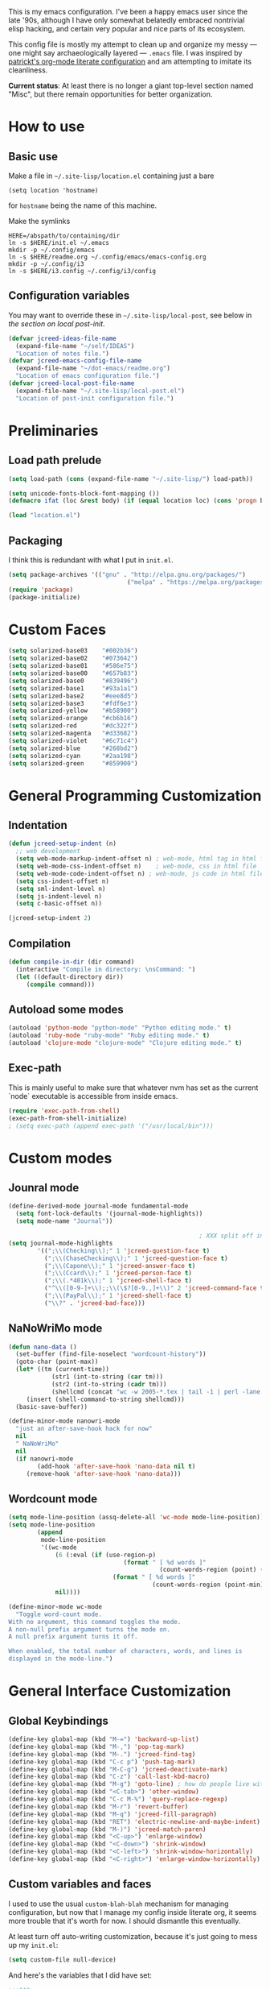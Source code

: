 This is my emacs configuration. I've been a happy emacs user since the
late '90s, although I have only somewhat belatedly embraced nontrivial
elisp hacking, and certain very popular and nice parts of its
ecosystem.

This config file is mostly my attempt to clean up and organize my
messy --- one might say archaeologically layered --- ~.emacs~ file. I
was inspired by [[https://github.com/patrickt/emacs][patrickt's org-mode literate configuration]] and am
attempting to imitate its cleanliness.

*Current status*: At least there is no longer a giant top-level
section named "Misc", but there remain opportunities for better
organization.

* How to use
** Basic use
Make a file in =~/.site-lisp/location.el= containing just a bare
#+BEGIN_SRC
(setq location 'hostname)
#+END_SRC
for ~hostname~ being the name of this machine.

Make the symlinks
#+BEGIN_SRC shell
HERE=/abspath/to/containing/dir
ln -s $HERE/init.el ~/.emacs
mkdir -p ~/.config/emacs
ln -s $HERE/readme.org ~/.config/emacs/emacs-config.org
mkdir -p ~/.config/i3
ln -s $HERE/i3.config ~/.config/i3/config
#+END_SRC

** Configuration variables
You may want to override these in =~/.site-lisp/local-post=, see below in
[[*Generic local post-init config][the section on local post-init]].
#+BEGIN_SRC emacs-lisp
(defvar jcreed-ideas-file-name
  (expand-file-name "~/self/IDEAS")
  "Location of notes file.")
(defvar jcreed-emacs-config-file-name
  (expand-file-name "~/dot-emacs/readme.org")
  "Location of emacs configuration file.")
(defvar jcreed-local-post-file-name
  (expand-file-name "~/.site-lisp/local-post.el")
  "Location of post-init configuration file.")
#+END_SRC

* Preliminaries
** Load path prelude
#+begin_src emacs-lisp
(setq load-path (cons (expand-file-name "~/.site-lisp/") load-path))

(setq unicode-fonts-block-font-mapping ())
(defmacro ifat (loc &rest body) (if (equal location loc) (cons 'progn body) nil))

(load "location.el")
#+end_src
** Packaging

I think this is redundant with what I put in ~init.el~.
#+BEGIN_SRC emacs-lisp
(setq package-archives '(("gnu" . "http://elpa.gnu.org/packages/")
								 ("melpa" . "https://melpa.org/packages/")))
(require 'package)
(package-initialize)
#+END_SRC

* Custom Faces
#+BEGIN_SRC emacs-lisp
(setq solarized-base03    "#002b36")
(setq solarized-base02    "#073642")
(setq solarized-base01    "#586e75")
(setq solarized-base00    "#657b83")
(setq solarized-base0     "#839496")
(setq solarized-base1     "#93a1a1")
(setq solarized-base2     "#eee8d5")
(setq solarized-base3     "#fdf6e3")
(setq solarized-yellow    "#b58900")
(setq solarized-orange    "#cb6b16")
(setq solarized-red       "#dc322f")
(setq solarized-magenta   "#d33682")
(setq solarized-violet    "#6c71c4")
(setq solarized-blue      "#268bd2")
(setq solarized-cyan      "#2aa198")
(setq solarized-green     "#859900")
#+END_SRC

* General Programming Customization
** Indentation
#+BEGIN_SRC emacs-lisp
(defun jcreed-setup-indent (n)
  ;; web development
  (setq web-mode-markup-indent-offset n) ; web-mode, html tag in html file
  (setq web-mode-css-indent-offset n)    ; web-mode, css in html file
  (setq web-mode-code-indent-offset n) ; web-mode, js code in html file
  (setq css-indent-offset n)
  (setq sml-indent-level n)
  (setq js-indent-level n)
  (setq c-basic-offset n))

(jcreed-setup-indent 2)
#+END_SRC

** Compilation
#+begin_src emacs-lisp
(defun compile-in-dir (dir command)
  (interactive "Compile in directory: \nsCommand: ")
  (let ((default-directory dir))
	 (compile command)))
#+end_src

** Autoload some modes
#+BEGIN_SRC emacs-lisp
(autoload 'python-mode "python-mode" "Python editing mode." t)
(autoload 'ruby-mode "ruby-mode" "Ruby editing mode." t)
(autoload 'clojure-mode "clojure-mode" "Clojure editing mode." t)
#+END_SRC

** Exec-path
This is mainly useful to make sure that whatever nvm has set as the
current `node` executable is accessible from inside emacs.
#+BEGIN_SRC emacs-lisp
(require 'exec-path-from-shell)
(exec-path-from-shell-initialize)
; (setq exec-path (append exec-path '("/usr/local/bin")))
#+END_SRC
* Custom modes
** Jounral mode
#+BEGIN_SRC emacs-lisp
(define-derived-mode journal-mode fundamental-mode
  (setq font-lock-defaults '(journal-mode-highlights))
  (setq mode-name "Journal"))

													 ; XXX split off into separate file
(setq journal-mode-highlights
		'((";\\(Checking\\);" 1 'jcreed-question-face t)
		  (";\\(ChaseChecking\\);" 1 'jcreed-question-face t)
		  (";\\(Capone\\);" 1 'jcreed-answer-face t)
		  (";\\(Ccard\\);" 1 'jcreed-person-face t)
		  (";\\(.*401k\\);" 1 'jcreed-shell-face t)
		  ("^\\([0-9-]+\\);;\\(\$?[0-9.,]+\\)" 2 'jcreed-command-face t)
		  (";\\(PayPal\\);" 1 'jcreed-shell-face t)
		  ("\\?" . 'jcreed-bad-face)))
#+END_SRC
** NaNoWriMo mode
#+BEGIN_SRC emacs-lisp
(defun nano-data ()
  (set-buffer (find-file-noselect "wordcount-history"))
  (goto-char (point-max))
  (let* ((tm (current-time))
			(str1 (int-to-string (car tm)))
			(str2 (int-to-string (cadr tm)))
			(shellcmd (concat "wc -w 2005-*.tex | tail -1 | perl -lane 'print ((" str1 " * 65536 +  " str2 ") . \" $F[0]\" )' ")))
	 (insert (shell-command-to-string shellcmd)))
  (basic-save-buffer))

(define-minor-mode nanowri-mode
  "just an after-save-hook hack for now"
  nil
  " NaNoWriMo"
  nil
  (if nanowri-mode
		(add-hook 'after-save-hook 'nano-data nil t)
	 (remove-hook 'after-save-hook 'nano-data)))
#+END_SRC

** Wordcount mode
#+BEGIN_SRC emacs-lisp
(setq mode-line-position (assq-delete-all 'wc-mode mode-line-position))
(setq mode-line-position
		(append
		 mode-line-position
		 '((wc-mode
			 (6 (:eval (if (use-region-p)
								(format " [ %d words ]"
										  (count-words-region (point) (mark)))
							 (format " [ %d words ]"
										(count-words-region (point-min) (point-max))))))
			 nil))))

(define-minor-mode wc-mode
  "Toggle word-count mode.
With no argument, this command toggles the mode.
A non-null prefix argument turns the mode on.
A null prefix argument turns it off.

When enabled, the total number of characters, words, and lines is
displayed in the mode-line.")

#+END_SRC

* General Interface Customization
** Global Keybindings
#+BEGIN_SRC emacs-lisp
(define-key global-map (kbd "M-=") 'backward-up-list)
(define-key global-map (kbd "M-,") 'pop-tag-mark)
(define-key global-map (kbd "M-.") 'jcreed-find-tag)
(define-key global-map (kbd "C-c p") 'push-tag-mark)
(define-key global-map (kbd "M-C-g") 'jcreed-deactivate-mark)
(define-key global-map (kbd "C-z") 'call-last-kbd-macro)
(define-key global-map (kbd "M-g") 'goto-line) ; how do people live without this?
(define-key global-map (kbd "<C-tab>") 'other-window)
(define-key global-map (kbd "C-c M-%") 'query-replace-regexp)
(define-key global-map (kbd "M-r") 'revert-buffer)
(define-key global-map (kbd "M-q") 'jcreed-fill-paragraph)
(define-key global-map (kbd "RET") 'electric-newline-and-maybe-indent)
(define-key global-map (kbd "M-)") 'jcreed-match-paren)
(define-key global-map (kbd "<C-up>") 'enlarge-window)
(define-key global-map (kbd "<C-down>") 'shrink-window)
(define-key global-map (kbd "<C-left>") 'shrink-window-horizontally)
(define-key global-map (kbd "<C-right>") 'enlarge-window-horizontally)
#+END_SRC
** Custom variables and faces
I used to use the usual =custom-blah-blah= mechanism for managing
configuration, but now that I manage my config inside literate org, it
seems more trouble that it's worth for now. I should dismantle this
eventually.

At least turn off auto-writing customization, because it's just going
to mess up my =init.el=:
#+BEGIN_SRC emacs-lisp
(setq custom-file null-device)
#+END_SRC

And here's the variables that I did have set:
#+BEGIN_SRC emacs-lisp
;;;***

(custom-set-variables
 ;; custom-set-variables was added by Custom.
 ;; If you edit it by hand, you could mess it up, so be careful.
 ;; Your init file should contain only one such instance.
 ;; If there is more than one, they won't work right.
 '(allout-command-prefix "")
 '(case-fold-search t)
 '(column-number-mode t)
 '(compilation-scroll-output (quote first-error))
 '(css-indent-offset 2 t)
 '(current-language-environment "English")
 '(dired-bind-jump t)
 '(face-font-selection-order (quote (:slant :height :weight :width)))
 '(global-font-lock-mode t nil (font-lock))
 '(inhibit-startup-screen t)
 '(load-home-init-file t t)
 '(mouse-yank-at-point t)
 '(package-selected-packages
	(quote
	 (tide gnu-elpa-keyring-update sass-mode phi-search multiple-cursors magit company racer lsp-javascript-typescript lsp-mode yaml-mode web-mode vue-mode typescript-mode typescript tuareg sws-mode sql-indent sml-mode scala-mode rainbow-mode python-mode markdown-mode jade-mode haskell-mode go-mode gnugo erlang coffee-mode clojurescript-mode cider button-lock)))
 '(safe-local-variable-values (quote ((erlang-indent-level . 4) (css-indent-offset . 2))))
 '(sclang-eval-line-forward nil)
 '(search-whitespace-regexp nil)
 '(sentence-end-double-space nil)
 '(show-paren-mode t nil (paren))
 '(show-trailing-whitespace t)
 '(sml-indent-level 2 t)
 '(tab-always-indent t)
 '(tab-width 3)
 '(transient-mark-mode t)
 '(typescript-indent-level 2)
 '(web-mode-enable-auto-quoting nil)
 '(web-mode-extra-keywords (quote (("javascript" "type" "declare" "global")))))

(custom-set-faces
 ;; custom-set-faces was added by Custom.
 ;; If you edit it by hand, you could mess it up, so be careful.
 ;; Your init file should contain only one such instance.
 ;; If there is more than one, they won't work right.
 '(default ((t (:foreground "black" :background "white"))))
 '(font-lock-comment-face ((t (:foreground "#a34" :slant italic))))
 '(font-lock-constant-face ((t (:foreground "#0070ff"))))
 '(font-lock-doc-face ((t (:foreground "#a34"))))
 '(font-lock-function-name-face ((nil (:foreground "#268bd2"))))
 '(font-lock-keyword-face ((nil (:foreground "#6c71c4" :weight bold))))
 '(font-lock-string-face ((nil (:foreground "DarkGreen"))))
 '(font-lock-type-face ((nil (:foreground "#859900" :weight bold))))
 '(font-lock-variable-name-face ((nil (:foreground "#d33682"))))
 '(highlight ((t (:background "#ff0"))))
 '(italic ((((supports :underline t)) (:slant italic))))
 '(link ((t (:foreground "#007" :background "#eef"))))
 '(region ((t (:background "#aff"))))
 '(tex-verbatim ((t (:background "gray90"))))
 '(trailing-whitespace ((t (:background "#ffbfbf"))))
 '(org-block ((t (:foreground "#444")))))

#+END_SRC
** Tmp dirs and backups
#+BEGIN_SRC emacs-lisp

(defconst emacs-tmp-dir (format "%s/%s%s/" temporary-file-directory "emacs" (user-uid)))

;;; make backup files in a single place, not polluting various directories

(setq backup-directory-alist
		`((".*" . ,emacs-tmp-dir)))
(setq auto-save-file-name-transforms
		`((".*" ,emacs-tmp-dir t)))
(setq auto-save-list-file-prefix
		emacs-tmp-dir)

#+END_SRC
** Cursor
Make the cursor a dark red.
#+BEGIN_SRC emacs-lisp
(set-cursor-color "#700")
#+END_SRC

Don't blink the cursor.
#+begin_src emacs-lisp
(blink-cursor-mode 0)
#+END_SRC

** Bell
#+BEGIN_SRC emacs-lisp
(defcustom mode-line-bell-string "" ; "♪"
  "Message displayed in mode-line by `mode-line-bell' function."
  :group 'user)
(defcustom mode-line-bell-delay 0.1
  "Number of seconds `mode-line-bell' displays its message."
  :group 'user)

;; internal variables
(defvar mode-line-bell-cached-string nil)
(defvar mode-line-bell-propertized-string nil)

(setq visible-bell t)
(defun my-bell-function ()
  (unless (memq this-command
					 '(isearch-abort abort-recursive-edit exit-minibuffer
										  keyboard-quit mwheel-scroll down up next-line previous-line
										  backward-char forward-char))
	 (ding)))

;; (setq ring-bell-function 'my-bell-function)

;;;; I seem to have had a very conservative visual bell in the past,
;;;; experimenting with making it more common.

#+END_SRC
** Window Title
#+BEGIN_SRC emacs-lisp
(setq frame-title-format  '("Emacs [%b]"))

;; Maybe this is dead code now? I might have used it somewhere once.
(defun jcreed-set-frame-title (x)
  (interactive "s")
  (setq frame-title-format (concat "Emacs [%b] --- " x )))
#+END_SRC

** Rainbow mode
#+BEGIN_SRC emacs-lisp
(add-hook 'after-init-hook
			 (lambda ()
													 ;(require 'button-lock)
													 ;(global-button-lock-mode 1)
				;; (button-lock-register-global-button
				;;  "https?://[^[:space:]\n]+"
				;;  'browse-url-at-mouse
				;;  :face 'link :face-policy 'prepend)
				))
#+END_SRC
** Menubar, toolbar, scrollbars
#+BEGIN_SRC emacs-lisp
(menu-bar-mode -1)
(when (boundp 'scroll-bar-mode) (scroll-bar-mode -1))
(when (and (boundp 'tool-bar-mode) (functionp 'tool-bar-mode)) (tool-bar-mode -1))
#+END_SRC
** Enable recase region
#+BEGIN_SRC emacs-lisp
(put 'downcase-region 'disabled nil)
(put 'upcase-region 'disabled nil)
#+END_SRC
** Enable narrowing features
#+BEGIN_SRC emacs-lisp
(put 'narrow-to-page 'disabled nil)
(put 'narrow-to-region 'disabled nil)
#+END_SRC
** X Clipboard
#+BEGIN_SRC emacs-lisp
(setq x-select-enable-primary t)
(setq x-select-enable-clipboard t)
#+END_SRC
** Timezones & Misc Config Graveyard
#+BEGIN_SRC emacs-lisp
													 ;(require 'browse-kill-ring)
													 ;(browse-kill-ring-default-keybindings)

(set-time-zone-rule "EST")

													 ; (load "/home/jcreed/.site-lisp/paraphrase-mode.el")
													 ; (add-to-list 'auto-mode-alist '("\\.pp$" . latex-paraphrase-mode))


(setq line-move-visual nil)

													 ;(setq-default indent-tabs-mode nil)
#+END_SRC
** Uniquify
#+BEGIN_SRC emacs-lisp
(require 'uniquify)
(setq uniquify-buffer-name-style 'post-forward)
#+END_SRC
** Customization around saving whitespace
#+BEGIN_SRC emacs-lisp
(defun jcreed-save-whitespace ()
  (interactive)
  (remove-hook 'before-save-hook 'delete-trailing-whitespace)
  (setq write-file-functions nil)
  (setq require-final-newline nil))

(defun jcreed-no-save-whitespace ()
  (interactive)
  (add-hook 'before-save-hook 'delete-trailing-whitespace)
  (setq require-final-newline t))
#+END_SRC
** Mousewheel
#+BEGIN_SRC emacs-lisp
(defun sd-mousewheel-scroll-up (event)
  "Scroll window under mouse up by two lines."
  (interactive "e")
  (let ((current-window (selected-window)))
	 (unwind-protect
		  (progn
			 (select-window (posn-window (event-start event)))
			 (scroll-up 2))
		(select-window current-window))))

(defun sd-mousewheel-scroll-down (event)
  "Scroll window under mouse down by two lines."
  (interactive "e")
  (let ((current-window (selected-window)))
	 (unwind-protect
		  (progn
			 (select-window (posn-window (event-start event)))
			 (scroll-down 2))
		(select-window current-window))))

(global-set-key (kbd "<mouse-5>") 'sd-mousewheel-scroll-up)
(global-set-key (kbd "<mouse-4>") 'sd-mousewheel-scroll-down)
#+END_SRC
** Delete trailing whitespace
#+BEGIN_SRC emacs-lisp
(add-hook 'before-save-hook 'delete-trailing-whitespace)
#+END_SRC
** Display Date
#+BEGIN_SRC emacs-lisp
(setq display-time-day-and-date t
		display-time-default-load-average nil
		display-time-format "%A %b %e %k:%M")

(display-time)
#+END_SRC

* Useful functions
** Camel-casing
#+BEGIN_SRC emacs-lisp
(defun jcreed-uncamel (b e)
  (interactive "r")
  (replace-regexp "\\([A-Z]\\)" " \\1" nil b e)
  ;; This is not correct; should be a larger region because of the
  ;; spaces inserted
  (downcase-region b e)
  (goto-char b)
  (delete-char 1))

(global-set-key [(control shift tab)] (lambda () (interactive) (other-window -1)))
#+END_SRC

** Find non-ASCII characters
#+BEGIN_SRC emacs-lisp
(defun find-first-non-ascii-char ()
  "Find the first non-ascii character from point onwards."
  (interactive)
  (let (point)
	 (save-excursion
		(setq point
				(catch 'non-ascii
				  (while (not (eobp))
					 (or (eq (char-charset (following-char))
								'ascii)
						  (throw 'non-ascii (point)))
					 (forward-char 1)))))
	 (if point
		  (goto-char point)
		(message "No non-ascii characters."))))
#+END_SRC
** Urlencode region
#+BEGIN_SRC emacs-lisp
;;; url encode and decode regions

(defun func-region (start end func)
  "run a function over the region between START and END in current buffer."
  (save-excursion
	 (let ((text (delete-and-extract-region start end)))
		(insert (funcall func text)))))
(defun hex-region (start end)
  "urlencode the region between START and END in current buffer."
  (interactive "r")
  (func-region start end #'url-hexify-string))
(defun unhex-region (start end)
  "de-urlencode the region between START and END in current buffer."
  (interactive "r")
  (func-region start end #'url-unhex-string))
#+END_SRC
** Make region plaintext
#+BEGIN_SRC emacs-lisp
(defun plaintext (b e)
  (interactive "r")
  (set-text-properties b e nil))
#+END_SRC
** Open buffer in other window
#+BEGIN_SRC emacs-lisp
(defun buffer-menu-other-window ()
  "Select this line's buffer in other window, leaving buffer menu visible?"
  (interactive)

  (let* ((w (selected-window))
			(pop-up-windows nil)
			same-window-buffer-names
			same-window-regexps)
	 (pop-to-buffer (Buffer-menu-buffer t) t nil)
	 (select-window w)
	 ))

#+END_SRC

** Find Tag
#+BEGIN_SRC emacs-lisp
(defun jcreed-find-tag (b e)
  (interactive "r")
  (if mark-active (progn
													 ;		    (deactivate-mark)
						  (find-tag (buffer-substring-no-properties b e)))
	 (find-tag (find-tag-default))))
#+END_SRC
** Explain face at point
#+BEGIN_SRC emacs-lisp
(defun what-face (pos)
  (interactive "d")
  (let ((face (or (get-char-property (point) 'read-face-name)
						(get-char-property (point) 'face))))
	 (if face (message "Face: %s" face) (message "No face at %d" pos))))
#+END_SRC
** Mark manipulation
#+BEGIN_SRC emacs-lisp
(defun jcreed-deactivate-mark () (interactive) (deactivate-mark))
(defun push-tag-mark () (interactive)
		 (ring-insert find-tag-marker-ring (point-marker)))
#+END_SRC
** Fill paragraph
#+BEGIN_SRC emacs-lisp
(defun jcreed-fill-paragraph ()
  (interactive)
  (let ((case-fold-search nil))
	 (fill-paragraph)))
#+END_SRC

** Match paren
#+BEGIN_SRC emacs-lisp
(defun jcreed-match-paren (arg)
  "Go to the matching paren if on a paren."
  (interactive "p")
  (cond ((looking-at "\\s\(") (forward-list 1))
		  ((looking-back "\\s\)" (1- (point-marker))) (backward-list 1))
		  ((eq major-mode 'ruby-mode) (goto-matching-ruby-block))))
#+END_SRC

** Increment the selected number

I find this useful for keyboard macros.

#+BEGIN_SRC emacs-lisp
(defun jcreed-inc (start end)
  (interactive "r")
  (let ((n (string-to-number (buffer-substring start end))))
	 (delete-region start end)
	 (insert (number-to-string (+ n 1)))))
#+END_SRC

** Insert date
#+BEGIN_SRC emacs-lisp
(defun jcreed-date ()
  (interactive)
  (insert (format-time-string "=== %Y.%m.%d\n\n")))
#+END_SRC

** Find file other window
#+BEGIN_SRC emacs-lisp
;; XXX does this belong with notes-mode?
(defun jcreed-parse-line-num (filespec)
	 (if (string-match "\\(.*\\):\\([0-9]+\\)" filespec)
		  (cons (match-string 1 filespec)
				  (string-to-number (match-string 2 filespec)))
		(list filespec)))

(defun jcreed-find-file-other-window (filespec)
	 (let* ((fileinfo (jcreed-parse-line-num filespec))
			  (filename (car fileinfo))
			  (linenum (cdr fileinfo))
			  (value (find-file-noselect filename))
			  (pop-up-windows t))
		(pop-to-buffer value '(display-buffer-use-some-window
									  . ((inhibit-same-window . t))))
		(when linenum
		  (goto-char (point-min))
		  (forward-line (1- linenum)))))

#+END_SRC

** Some sort of recoloring
#+BEGIN_SRC emacs-lisp
(defun jcreed-recolor-fast ()
  (interactive)
  (kill-all-local-variables)
  (global-font-lock-mode-enable-in-buffers)
  (run-hooks 'find-file-hook))

(defun jcreed-recolor ()
  (interactive)

  (global-font-lock-mode-cmhh)

  (setq mode-name "Fundamental")
  (setq major-mode 'fundamental-mode)
													 ;  (pp change-major-mode-hook)
													 ;				  (run-hooks 'change-mode-major-hook)

													 ;(font-lock-change-mode)
  (global-font-lock-mode-cmhh)
  (global-font-lock-mode-enable-in-buffers)
  (run-hooks 'find-file-hook)
  (font-lock-fontify-buffer))

													 ;(global-set-key (kbd "M-r") 'jcreed-recolor)
#+END_SRC

* Tool Configuration
** Disable some ~vc-mode~ feature I don't want
#+BEGIN_SRC emacs-lisp
(remove-hook 'find-file-hooks 'vc-find-file-hook)
#+END_SRC
** Terminal
#+BEGIN_SRC emacs-lisp
(setq term-term-name "vt100")
#+END_SRC
** Rainbow Mode
#+BEGIN_SRC emacs-lisp
(autoload 'rainbow-mode "rainbow-mode" "Colorizes stuff." t)
#+END_SRC
** Comint Mode
#+BEGIN_SRC emacs-lisp
(add-hook 'comint-mode-hook
			 '(lambda ()
				 (define-key comint-mode-map
					[mouse-2]
					'mouse-yank-primary)))
#+END_SRC
** Buffer list
#+BEGIN_SRC emacs-lisp
(defun jcreed-sort-buffers-by-file ()
  (interactive)
  (Buffer-menu-sort 6))

(add-hook 'Buffer-menu-mode-hook
			 (lambda ()
													 ;            (jcreed-sort-buffers-by-file)
				(define-key Buffer-menu-mode-map (kbd "M-f") 'jcreed-sort-buffers-by-file)))

#+END_SRC

#+BEGIN_SRC emacs-lisp
(defun jcreed-kill-prefix (prefix)
  "Use when in the *Buffer List* buffer menu.
Feed it a string that is a regex that matches filenames.
All matching buffers will be marked for deletion."
  (interactive (list (read-file-name "What prefix? " "/")))
  (save-excursion
	 (beginning-of-buffer)
	 (let ((going t))
		(while going
		  (let* ((buffer (Buffer-menu-buffer))
					(file-name
					 (or (buffer-file-name buffer)
						  ;; In dired-mode we need `dired-directory' which
						  ;; might be a list and may not be fully expanded.
						  (with-current-buffer buffer
							 (and (eq major-mode 'dired-mode)
									(expand-file-name
									 (if (consp dired-directory)
										  (car dired-directory)
										dired-directory)))))))
			 (when (and file-name
							(string-match (concat "^" prefix) file-name))
				(Buffer-menu-delete)
				(forward-line -1)))
		  (setq going (= 0 (forward-line 2)))
		  (forward-line -1)))))

(add-hook 'Buffer-menu-mode-hook
			 (lambda ()
				(define-key Buffer-menu-mode-map "\C-k" 'jcreed-kill-prefix)))

;;;;;;;;;;;;;;;;;;;;;;;;;;;;;;;;;;;;;;;;;;;;;;;;;;;;

#+END_SRC
** Dired
#+BEGIN_SRC emacs-lisp
(require 'dired)
(global-set-key (kbd "C-x C-j") #'dired-jump)
#+END_SRC
** Magit
#+BEGIN_SRC emacs-lisp
(defun jcreed-magit-copy-region-hunk ()
  (interactive)
  (when (magit-section-internal-region-p)
	 (magit-section-when hunk
								(deactivate-mark)
								(let ((text (buffer-substring-no-properties
												 (region-beginning) (region-end))))
								  (kill-new (replace-regexp-in-string "^[ \\+\\-]" "" text))))))

(define-key global-map "\C-cm" 'magit-status)
#+END_SRC
** Vc
Always follow symlinks.
#+BEGIN_SRC emacs-lisp
(setq vc-follow-symlinks t)
#+END_SRC
** Org Mode
*** Other
#+BEGIN_SRC emacs-lisp
(require 'org)

;; Don't auto-indent when demoting and promoting
(setq org-adapt-indentation nil)

;; This would if set to t, make C-a go to beginning of heading text, not beginning of line
;; cf.
;; https://www.reddit.com/r/emacs/comments/965656/orgmode_how_to_programmatically_move_to_first/
;; https://emacs.stackexchange.com/questions/17502/how-to-navigate-most-efficiently-to-the-start-or-end-of-the-main-text-of-an-org
(setq org-special-ctrl-a nil)

;; I'd rather have control-tab defer to the global map, where it's
;; bound to other-window
(define-key org-mode-map [(control tab)] nil)
#+END_SRC

to retangle the current file.
*** Retangling
I tried executing

#+BEGIN_SRC emacs-lisp :tangle no
(save-excursion (org-babel-tangle-file "~/.config/emacs/emacs-config.org" "~/.config/emacs/emacs-config.el"))
#+END_SRC

but seemingly since =~/.config/emacs/emacs-config.org= is a symlink to
~/home/jcreed/dot-emacs/readme.org~ this makes ~org-mode~ very
confused and it deletes my buffer. Instead I can execute

#+BEGIN_SRC emacs-lisp
;; Don't indent source code blocks additionally
(setq org-edit-src-content-indentation 0)
;; Convenience for retangling
(defun jcreed-retangle ()
  (interactive)
  (org-babel-tangle-file "/home/jcreed/dot-emacs/readme.org" "~/.config/emacs/emacs-config.el"))
(define-key global-map "\C-x\C-r" 'jcreed-retangle)
#+END_SRC
* Internationalization & Encodings
** Esperanto
#+BEGIN_SRC emacs-lisp
(setq file-coding-system-alist
		(cons '(".*\\.eo" . iso-8859-3) file-coding-system-alist))
#+END_SRC

** Unicode
#+BEGIN_SRC emacs-lisp
(setq default-process-coding-system '(utf-8 . utf-8))
#+END_SRC

#+BEGIN_SRC emacs-lisp
(ifat baez
		(require 'unicode-fonts)
		(unicode-fonts-setup))
#+END_SRC
* Programming Language Configuration
** Paredit & Other LISP
#+BEGIN_SRC emacs-lisp

(autoload 'paredit-mode "paredit"
  "Turn on pseudo-structural editing of Lisp code."
  t)

(defun paredit () (interactive) (enable-paredit-mode))

(defun jcreed-kill-sexp-tail ()
  (interactive)
  (let ((begin (point))
		  (end 0))
	 (save-excursion
		(paredit-forward-up)
		(backward-char)
		(setq end (point)))
	 (kill-region begin end)))

(add-hook 'paredit-mode-hook
			 '(lambda ()
				 (define-key paredit-mode-map (kbd "M-)") 'jcreed-match-paren)
				 (define-key paredit-mode-map (kbd "M-[") 'paredit-wrap-square)
				 (define-key paredit-mode-map (kbd "M-{") 'paredit-wrap-curly)
				 (define-key paredit-mode-map (kbd "M-r") 'revert-buffer)
				 (define-key paredit-mode-map (kbd "M-R") 'paredit-raise-sexp)
				 (define-key paredit-mode-map (kbd "M-k") 'jcreed-kill-sexp-tail)))
#+END_SRC

** Verilog
#+begin_src emacs-lisp

(defun jcreed-compile-verilog ()
  (interactive)
  (compile-in-dir "/home/jcreed/proj/ben-eater" "make"))

(add-hook 'verilog-mode-hook #'setup-verilog-mode)
(defun setup-verilog-mode ()
 (define-key verilog-mode-map "\C-c\C-f" 'jcreed-compile-verilog))

(setq verilog-auto-newline nil)
(setq verilog-auto-indent-on-newline nil)
#+END_SRC

** Typescript
#+begin_src emacs-lisp

; getting spurious eslint errors? run this function
(defun fixup-tide-parse-error ()
  (defun tide-parse-error (response checker)
	 (-map
     (lambda (diagnostic)
		 (let* ((start (plist-get diagnostic :start))
              (line (plist-get start :line))
              (column (plist-get start :offset))
              (level (if (string= (plist-get diagnostic :category) "suggestion") 'info 'error))
              (text (plist-get diagnostic :text)))
			(when (plist-get diagnostic :relatedInformation)
           (setq text (concat text (propertize " ⮐" 'face 'font-lock-warning-face))))
			(put-text-property 0 1 'diagnostic diagnostic text)
			(flycheck-error-new-at line column level text
                                :checker checker
                                :id (plist-get diagnostic :code))))
     (let ((diagnostic (car (tide-plist-get response :body))))
		 (-concat (plist-get diagnostic :syntaxDiag)
					 (plist-get diagnostic :semanticDiag)
													 ;(plist-get diagnostic :suggestionDiag)
					 )))))
#+end_src
** Python
#+BEGIN_SRC emacs-lisp
(setq auto-mode-alist (cons '("\\.py$" . python-mode) auto-mode-alist))
(setq interpreter-mode-alist (cons '("python" . python-mode)
											  interpreter-mode-alist))
#+END_SRC

** LaTeX
*** Mode
#+BEGIN_SRC emacs-lisp
(add-to-list (quote auto-mode-alist) (quote ("\\.tex\\'" . latex-mode)))
#+END_SRC
*** Templates
#+BEGIN_SRC emacs-lisp
(defun jcreed-tcons (x) (cons x x))
(setq jcreed-completion (mapcar 'jcreed-tcons '("lemma" "corollary" "theorem" "conjecture" "proposition" "question" "definition" "remark" "postulate" "prooftree" "easyrule")))
(setq jcreed-proof (mapcar (lambda (x) (cons x 1)) '("lemma" "corollary" "theorem")))
(setq jcreed-math (mapcar (lambda (x) (cons x 1)) '("prooftree")))

(defun jcreed-insert-easy-template ()
  "Inserts a copy of my easyrule template"
  (interactive)
  (insert "\\[\n\\erule\n{}\n{")
  (let ((pm (point-marker)))
	 (insert "}\n\\]")
	 (goto-char pm)))

(defun jcreed-insert-other ()
  "Inserts a proposition/lemma/corollary/theorem template."
  (interactive)
  (let ((env (completing-read "Environment: " jcreed-completion '(lambda (x) t) t)))
	 (if (equal env "easyrule") (jcreed-insert-easy-template)
		(if (assoc env jcreed-math)
			 (insert "\\[\n"))
		(insert (concat "\\begin{" env "}\n"))
		(if (assoc env jcreed-math)
			 (insert "\\[\n\\justifies\n\\]\n\\justifies\n"))
		(let ((pm (point-marker)))
		  (insert (concat "\n\\end{" env "}\n"))
		  (if (assoc env jcreed-proof)
				(insert "\n\\begin{proof}\n\n\\cqed\n\\end{proof}\n"))
		  (if (assoc env jcreed-math)
				(insert "\\]\n"))
		  (goto-char pm)))
	 (recenter)))

(add-hook 'latex-mode-hook
			 '(lambda ()
				 (define-key tex-mode-map
					"\C-cz"
					'jcreed-insert-other)))
#+END_SRC

*** Lifecycle
#+BEGIN_SRC emacs-lisp
(setq tex-dvi-view-command "xdvi.bin")

(setq tex-dvi-view-args '("-s" "5" "-geometry" "1024x600+0+600"))

(defun jcreed-tex-bibtex-file ()
  "Run BibTeX on the current buffer's file."
  (interactive)
  (if (tex-shell-running)
		(tex-kill-job)
	 (tex-start-shell))
  (let* (shell-dirtrack-verbose
			(source-file (tex-main-file))
			(x (message (expand-file-name source-file)))
			(tex-out-file
			 (tex-append (file-name-nondirectory source-file) ""))
			(file-dir (file-name-directory (expand-file-name source-file))))
	 (tex-send-command tex-shell-cd-command file-dir)
	 (tex-send-command tex-bibtex-command tex-out-file))
  (tex-display-shell))

(defun jcreed-tex-view ()
  "Preview the last `.dvi' file made by running TeX under Emacs.
This means, made using \\[tex-region], \\[tex-buffer] or \\[tex-file].
The variable `tex-dvi-view-command' specifies the shell command for preview."
  (interactive)
  (let ((view-file-name-dvi (tex-append tex-print-file ".dvi"))
		  test-name)
	 (if (and (not (equal (current-buffer) tex-last-buffer-texed))
				 (file-newer-than-file-p
				  (setq test-name (tex-append (buffer-file-name) ".dvi"))
				  view-file-name-dvi))
		  (setq view-file-name-dvi test-name))
	 (if (not (file-exists-p view-file-name-dvi))
		  (error "No appropriate `.dvi' file could be found")
		(progn
													 ;       (debug)
		  (apply 'start-process (append '("xdvi" "*xdvi*") (cons tex-dvi-view-command nil)
												  tex-dvi-view-args (cons view-file-name-dvi nil)))))))

(defvar jcreed-tex-main-buffer nil
  "Set jcreed-tex-main-buffer to be something to always tex that rather than the current buffer")

(defun jcreed-set-main-buffer ()
  (interactive) (setq jcreed-tex-main-buffer (current-buffer)))

(defun jcreed-clear-main-buffer ()
  (interactive) (setq jcreed-tex-main-buffer nil))

(defun jcreed-tex-file ()
  (interactive)
  (when jcreed-tex-main-buffer
	 (set-buffer jcreed-tex-main-buffer))
  (tex-file)
  (jcreed-tex-signal))

(defun jcreed-tex-signal ()
  (interactive)
  (save-excursion
	 (let* ((xdvi-proc (get-process "xdvi")))
		(when xdvi-proc
		  (let* ((tex-proc (tex-shell-proc))
					(buf (process-buffer tex-proc))
					(string
					 (concat "kill -USR1 " (number-to-string (process-id xdvi-proc)))))
			 ;; Switch to buffer before checking for subproc output in it.
			 (set-buffer buf)
			 (goto-char (process-mark tex-proc))
			 (insert string)
			 (comint-send-input))))))

(add-hook 'latex-mode-hook
			 '(lambda ()
				 (define-key tex-mode-map "\C-c\C-v" 'jcreed-tex-view)
				 (define-key tex-mode-map "\C-c\C-d" 'jcreed-tex-bibtex-file)
				 (define-key tex-mode-map "\C-c\C-f" 'jcreed-tex-file)
				 (define-key tex-mode-map "\C-cf" 'jcreed-tex-signal)))
#+END_SRC

*** Make PDFLaTeX default
#+BEGIN_SRC emacs-lisp
(add-hook 'latex-mode-hook
			 '(lambda ()
				 (setq tex-command "pdflatex")))
#+END_SRC

** Agda
*** Mode
#+BEGIN_SRC emacs-lisp
(add-hook 'agda2-mode-hook
			 (lambda ()
				(jcreed-add-agda-keys)
				(define-key agda2-mode-map "\M-," 'agda2-go-back)
				(define-key agda2-mode-map "\C-cs" 'jcreed-swap-agda-implicit)
				(define-key agda2-mode-map "\C-cc" 'jcreed-agda-copy-type)
				(define-key agda2-mode-map "\C-c\C-c" 'agda2-make-case)))
#+END_SRC

*** Input Method
#+BEGIN_SRC emacs-lisp
(setq jcreed-add-agda-keys-called nil)
(defun jcreed-add-agda-keys ()
  (when (not jcreed-add-agda-keys-called)
	 (require 'agda-input)
	 (with-temp-buffer
		(activate-input-method "Agda") ;; the input method has to be triggered for `quail-package-alist' to be non-nil
		(let ((quail-current-package (assoc "Agda" quail-package-alist)))
		  (quail-define-rules ((append . t))
									 ("\\esh" ?ʃ)
									 ("\\prov" ?⊢)
									 ("\\lol" ?⊸)
									 ("\\adj" ?⊣)
									 ("\\prequiv" ["⊣⊢"]))))
	 (setq jcreed-add-agda-keys-called t)))
#+END_SRC

*** Plumbing
#+BEGIN_SRC emacs-lisp
(ifat baez
		(setq agda2-program-name "/home/jcreed/Idris/.cabal-sandbox/bin/agda")
		(load-file (let ((coding-system-for-read 'utf-8))
						 ;; (shell-command-to-string "/home/jcreed/.cabal/sandbox/.cabal-sandbox/bin/agda-mode locate")
						 (shell-command-to-string "/home/jcreed/Idris/.cabal-sandbox/bin/agda-mode locate")
						 )))

(ifat chef
		(add-hook 'notes-mode-hook
					 (lambda ()
						(jcreed-add-agda-keys)
						(set-input-method "Agda")))
		(add-hook 'latex-mode-hook
					 '(lambda ()
						 (setq tex-command "/usr/local/texlive/2017/bin/x86_64-darwin/xelatex"))))
#+END_SRC

*** Swap Implicit
#+BEGIN_SRC emacs-lisp
(defun jcreed-swap-agda-implicit ()
  (interactive)
  (save-excursion
	 (if (re-search-backward "[({]" nil t)
		  (let ((ms (match-string 0)))
			 (cond
			  ((equal ms "(")
				(replace-match "{")
				(re-search-forward ")")
				(replace-match "}"))
			  ((equal ms "{")
				(replace-match "(")
				(re-search-forward "}")
				(replace-match ")")))))))

;;;;;;;;;;;;;;;;;;;;;;;;;;;;;;;;;;;;;;;;;;;;;;;;;;;;
#+END_SRC

*** Copy Type
#+BEGIN_SRC emacs-lisp
(defun jcreed-agda-copy-type ()
  (interactive)
  (save-excursion
													 ;    (agda2-goal-type) ;; doesn't seem synchronous enough? boo.
	 (set-buffer "*Agda information*")
	 (kill-ring-save (point-min) (point-max))))
#+END_SRC

** Rust
#+BEGIN_SRC emacs-lisp
(autoload 'rust-mode "rust-mode" "Start rust-mode" t)
(add-to-list 'auto-mode-alist '("\\.rs$" . rust-mode))
#+END_SRC

** Ruby
#+BEGIN_SRC emacs-lisp
													 ; from http://ck.kennt-wayne.de/2013/may/emacs:-jump-to-matching-paren-beginning-of-block
(defun goto-matching-ruby-block ()
  (interactive)
  (cond
	;; are we at an end keyword?
	((equal (current-word) "end")
	 (ruby-beginning-of-block)) ; not quite right for do not at beginning of line

	;; or are we at a keyword itself?
	((string-match (current-word) "\\(else\\|for\\|while\\|until\\|if\\|class\\|module\\|case\\|unless\\|def\\|begin\\|do\\)")
	 (ruby-end-of-block)
	 (forward-word))))
#+END_SRC

** Elisp
#+BEGIN_SRC emacs-lisp
(add-hook 'emacs-lisp-mode-hook
			 '(lambda ()
				 (define-key emacs-lisp-mode-map "\C-o" 'lisp-complete-symbol)
				 ))

(add-hook 'lisp-interaction-mode-hook
			 '(lambda ()
				 (define-key lisp-interaction-mode-map
					"\C-o"
					'lisp-complete-symbol)))
#+END_SRC

** Haskell
#+BEGIN_SRC emacs-lisp
(defun jcreed-find-haskell-tag ()
  (interactive)
  (ring-insert find-tag-marker-ring (point-marker))
  (haskell-mode-jump-to-def (haskell-string-drop-qualifier
									  (haskell-ident-at-point))))
#+END_SRC
** SML
#+BEGIN_SRC emacs-lisp
(add-hook 'sml-mode-hook
			 '(lambda ()
				 (setq sml-compile-command "CM.make \"sources.cm\"")
				 (setq sml-compile-commands-alist '(("CM.make \"sources.cm\"" . "sources.cm")))))
#+END_SRC
** Forth
#+BEGIN_SRC emacs-lisp
(autoload 'forth-mode "gforth" "Colorizes stuff." t)
#+END_SRC

** LISP
#+BEGIN_SRC emacs-lisp
(add-to-list 'auto-mode-alist '("\\.se$" . emacs-lisp-mode))
(add-hook 'emacs-lisp-mode-hook '(lambda () (paredit-mode)))
(add-hook 'clojure-mode-hook '(lambda () (paredit-mode)))
(define-key global-map "\C-x;" 'comment-region)
(define-key global-map (kbd "C-S-k") 'kill-sexp)
(define-key global-map (kbd "C-k") 'kill-line)
#+END_SRC

** LISP
#+BEGIN_SRC emacs-lisp
(defun eval-and-replace (value)
  "Evaluate the sexp at point and replace it with its value"
  (interactive (list (eval-last-sexp nil)))
  (kill-sexp -1)
  (insert (format "%S" value)))
#+END_SRC

** SML
#+BEGIN_SRC emacs-lisp

(add-to-list 'load-path "/home/jcreed/.site-lisp/sml-mode-4.0")
(autoload 'sml-mode "sml-mode" "Sml editing mode." t)
#+END_SRC

** Lua
#+BEGIN_SRC emacs-lisp
(add-to-list 'load-path "/home/jcreed/.site-lisp/lua-mode")
(autoload 'lua-mode "lua-mode" "Lua editing mode." t)
(add-to-list 'auto-mode-alist '("\\.lua$" . lua-mode))
(add-to-list 'interpreter-mode-alist '("lua" . lua-mode))

#+END_SRC

** Perl
#+BEGIN_SRC emacs-lisp
(add-hook 'cperl-mode-hook
			 (lambda ()
				(define-key cperl-mode-map "\t" 'indent-for-tab-command)))
#+END_SRC

** JS
#+BEGIN_SRC emacs-lisp
(setenv "NODE_NO_READLINE" "1")
#+END_SRC

** Python
#+BEGIN_SRC emacs-lisp
(global-eldoc-mode -1)
(defun jcreed-python-mode-hook ()
  (setq eldoc-mode nil)
  (setq indent-tabs-mode nil
		  py-indent-offset 2
		  tab-width 2))
(add-hook 'python-mode-hook #'jcreed-python-mode-hook)
#+END_SRC
** Rust
#+BEGIN_SRC emacs-lisp
(add-hook 'rust-mode-hook
			 '(lambda ()
				 (company-mode)
				 (racer-mode)
				 (define-key rust-mode-map (kbd "C-x ]") #'company-indent-or-complete-common)
				 (setq company-tooltip-align-annotations t)
				 (setq compile-command "~/.cargo/bin/cargo build")
				 (setq compilation-read-command nil)
				 (define-key rust-mode-map "\C-c\C-f" 'compile)
				 (define-key rust-mode-map "\C-c\C-d" 'rust-format-buffer)
				 (define-key rust-mode-map "\M-;" 'company-complete)
				 (add-hook 'rust-mode-hook #'racer-mode)
				 (add-hook 'racer-mode-hook #'eldoc-mode)
				 ))

(add-hook 'racer-mode-hook #'eldoc-mode)
#+END_SRC

** Typescript
#+BEGIN_SRC emacs-lisp
(defun setup-tide-mode ()
  (interactive)
  (tide-setup)

  ;; formats the buffer before saving
  (add-hook 'before-save-hook 'tide-format-before-save)
  (eldoc-mode +1)
  (flycheck-mode +1)
  (setq flycheck-check-syntax-automatically '(save mode-enabled))
  ;;  (eldoc-mode +1)
  (tide-hl-identifier-mode +1)
  ;; company is an optional dependency. You have to
  ;; install it separately via package-install
  ;; `M-x package-install [ret] company`
  (company-mode +1)
  (setq company-idle-delay nil)
  (define-key tide-mode-map "\C-c\C-r" 'tide-references)
  (define-key tide-mode-map "\C-c\C-s" 'tide-rename-symbol)
  (define-key tide-mode-map "\M-;" 'company-complete)
  (fixup-tide-parse-error))

(add-hook 'web-mode-hook
			 (lambda ()
				(when (string-equal "tsx" (file-name-extension buffer-file-name))
				  (setup-tide-mode))))

;;; enable typescript-tslint checker
;; (require 'flycheck)
;; (flycheck-add-mode 'typescript-tslint 'web-mode)

;; aligns annotation to the right hand side
(setq company-tooltip-align-annotations t)




(add-hook 'typescript-mode-hook #'setup-tide-mode)

(defun tide-references ()
  "List all references to the symbol at point."
  (interactive)
  (let ((response (tide-command:references)))
	 (tide-on-response-success response
										(let ((references (tide-plist-get response :body :refs)))
										  (-if-let (usage (tide-find-single-usage references))
													  (progn
														 (message "This is the only usage.")
														 (tide-jump-to-filespan usage nil nil))
													  ;; In tide's actual code, this is
													  ;;    (tide-jump-to-filespan usage nil t)
													  ;; but I prefer it to do
													  ;;    (ring-insert find-tag-marker-ring (point-marker)))
													  ;; when there's only one reference so I can M-, my way back
													  (display-buffer (tide-insert-references references)))))))
#+END_SRC

** Scala
#+BEGIN_SRC emacs-lisp
(add-to-list (quote auto-mode-alist) (quote ("\\.scala\\'" . scala-mode)))
#+END_SRC

** Coffeescript
#+BEGIN_SRC emacs-lisp
(autoload 'coffee-mode "coffee-mode" "Coffeescript editing mode." t)
#+END_SRC

** Web-mode
#+BEGIN_SRC emacs-lisp
;; web-mode config
(ifat baez (require 'web-mode))

(add-to-list 'auto-mode-alist '("\\.jsx\\'" . web-mode))
(add-to-list 'auto-mode-alist '("\\.tsx\\'" . web-mode))

(defadvice web-mode-highlight-part (around tweak-jsx activate)
  (if (equal web-mode-content-type "jsx")
		(let ((web-mode-enable-part-face nil))
		  ad-do-it)
	 ad-do-it))

(setq web-mode-content-types-alist
		'(("jsx" . "\\.js[x]?\\'")
		  ("jsx" . "\\.ts[x]?\\'")))
;;;;;;;;;;;

#+END_SRC

* Customization for ~chef~
~chef~ is a 2015 MacBook Pro which I inherited from my employment at Chef.

** Meta Key
#+BEGIN_SRC emacs-lisp
(ifat chef
      (setq mac-command-modifier 'meta))
#+END_SRC

** Faces
#+BEGIN_SRC emacs-lisp
(ifat chef (custom-theme-set-faces
				'user
				'(default ((((class color) (min-colors 88) (background light)) (:foreground "#073642" :background "#fdf6e3"))))
				'(font-lock-comment-face ((nil (:foreground "#93a1a1"))))
				'(font-lock-constant-face ((nil (:foreground "#dc322f"))))
				'(font-lock-doc-face ((t (:inherit font-lock-string-face :foreground "#dc322f"))))
				'(font-lock-function-name-face ((nil (:foreground "#268bd2"))))
				'(font-lock-keyword-face ((nil (:foreground "#6c71c4" :weight bold))))
				'(font-lock-string-face ((nil (:foreground "#2aa198"))))
				'(font-lock-type-face ((nil (:foreground "#859900" :weight bold))))
				'(font-lock-variable-name-face ((nil (:foreground "#d33682"))))
				'(highlight ((t (:background "#fff"))))
				'(italic ((((supports :underline t)) (:slant italic))))))
#+END_SRC

** Whitespace
#+BEGIN_SRC emacs-lisp
(ifat chef
		(require 'whitespace)
		(setq whitespace-style '(face empty tabs lines-tail trailing))
		(setq-default indent-tabs-mode nil))
#+END_SRC

** VC hooks
#+BEGIN_SRC emacs-lisp
(ifat chef
		(remove-hook 'find-file-hooks 'vc-find-file-hook) ; perf win
		(setq vc-handled-backends nil)

													 ;      (add-to-list 'load-path "/home/jcreed/.site-lisp/expand-region.el")
													 ;      (require 'expand-region)
													 ;      (global-set-key (kbd "C-=") 'er/expand-region)
		)
#+END_SRC

** Switch Frames
#+BEGIN_SRC emacs-lisp
(ifat chef
		(define-key global-map (kbd "M-`") 'other-frame))
#+END_SRC

** Columns
#+BEGIN_SRC emacs-lisp
(ifat chef
		;; XXX should change this if I ever work on code that actually cares
		;; about tiny screens again.
		(setq highlight-80+-columns 80))

#+END_SRC

** Auto-modes
#+BEGIN_SRC emacs-lisp
(ifat chef
		(add-to-list 'auto-mode-alist '("\\.js" . js-mode))
		(add-to-list 'auto-mode-alist '("\\.erl" . erlang-mode)))
#+END_SRC
** Bell

#+BEGIN_SRC emacs-lisp
(ifat chef
		;; adapted from https://github.com/zenspider/elisp/blob/master/rwd-bell.el
		(setq mode-line-bell-propertized-string
				(propertize
				 (concat
				  (propertize
					"x"
					'display
					`(space :align-to (- right ,(string-width mode-line-bell-string))))
				  mode-line-bell-string)
				 'face '(:background "black" :foreground "red")))

;;;###autoload
		(defun mode-line-bell ()
		  "Briefly display a highlighted message in the mode-line.
The string displayed is the value of `mode-line-bell-string',
with a red background; the background highlighting extends to the
right margin.  The string is displayed for `mode-line-bell-delay'
seconds.
This function is intended to be used as a value of `ring-bell-function'."
		  (message mode-line-bell-propertized-string)
		  (sit-for mode-line-bell-delay)
		  (message ""))

;;;###autoload
		(setq ring-bell-function 'mode-line-bell))
#+END_SRC
** Language Config
*** Agda
#+BEGIN_SRC emacs-lisp
(ifat chef

		(setq agda-path "/Users/jreed/.cabal/bin/")
		(load-file (let ((coding-system-for-read 'utf-8))
						 (shell-command-to-string (concat agda-path "agda-mode locate"))))

		;; (setq agda2-include-dirs '("."  "/Users/jreed/.agda/HoTT-Agda/core"))
		(setq agda2-program-name (concat agda-path "agda"))

		;; This is so we're sure we're getting Primitive.agda from the version-controlled dev dir.
													 ;      (setenv "Agda_datadir" "/Users/jreed/.cabal/share/x86_64-osx-ghc-7.10.3/Agda-2.6.0")

		(add-hook 'haskell-mode-hook
					 '(lambda ()
						 (define-key haskell-mode-map "\M-." 'jcreed-find-haskell-tag))))
#+END_SRC
*** Go
#+BEGIN_SRC emacs-lisp
(ifat chef
		(add-hook 'before-save-hook #'gofmt-before-save))
#+END_SRC

*** Twelf
#+BEGIN_SRC emacs-lisp
(ifat chef
		(setq twelf-root "/Applications/Twelf/")
		(load (concat twelf-root "emacs/twelf-init.el")))
#+END_SRC

*** Rust
#+BEGIN_SRC emacs-lisp
(ifat chef
		(setenv "PATH" (concat (getenv "PATH") ":/Users/jreed/.cargo/bin"))
		; (setq exec-path (append exec-path '("/Users/jreed/.cargo/bin")))
		(setq rust-format-on-save t)
		)
#+END_SRC

* Customization for ~baez~
~baez~ was my desktop machine at one point. I seem to have brought
along the configuration for it to my current Debian machine, which has
the hostname ~shufa~, actually.
** Faces
#+BEGIN_SRC emacs-lisp
;; Have become fond of iosevka lately
(ifat baez
		(set-face-attribute 'default nil :family "iosevka" :width 'normal :height 108))

;; In case I want to go back to using codon, this suffices
(defun jcreed-pick-codon () (interactive)
		(set-face-attribute 'default nil :family "codon" :height 90))

;; Leaving this here now for historical purposes, but I may just delete it at some point.
(ifat baez-nope
		(custom-theme-set-faces
		 'user
		 '(default ((t (:inherit nil :stipple nil :background "white" :foreground "black" :inverse-video nil :box nil :strike-through nil :overline nil :underline nil :slant normal :weight normal :height 90 :width normal :foundry "cbp" :family "codon"))))
		 '(font-lock-comment-face ((((class color) (min-colors 88) (background light)) (:foreground "Firebrick" :slant italic))))
		 '(font-lock-constant-face ((t (:foreground "cyan3"))))
		 '(font-lock-doc-face ((t (:inherit font-lock-string-face :foreground "firebrick"))))
		 '(font-lock-string-face ((((class color) (min-colors 88) (background light)) (:foreground "DarkGreen"))))
		 '(fuzz-font-lock-annot-face ((((background light)) (:foreground "gray40" :weight bold))))
		 '(italic ((((supports :underline t)) (:slant italic :family "codon"))))
		 '(region ((t (:background "#aff"))))
		 '(tex-verbatim ((t (:background "gray90"))))
		 '(trailing-whitespace ((t (:background "#ffbfbf"))))
		 '(twelf-font-decl-face ((t (:stipple nil :background "white" :foreground "green4" :inverse-video nil :box nil :strike-through nil :overline nil :underline nil :slant normal :weight bold :height 96 :width normal :foundry "cbp" :family "Codon"))) t)
		 '(twelf-font-fvar-face ((t (:stipple nil :background "white" :foreground "Blue1" :inverse-video nil :box nil :strike-through nil :overline nil :underline nil :slant italic :weight normal :height 116 :width normal :family "cbp-codon"))) t)
		 '(xx-font-lock-constructor-face ((t (:foreground "purple3" :weight bold))))))
#+END_SRC
** Chrome
#+BEGIN_SRC emacs-lisp
(ifat baez
		(setq browse-url-browser-function 'browse-url-generic
				browse-url-generic-program "google-chrome"))
#+END_SRC
** Twelf
#+BEGIN_SRC emacs-lisp
(ifat baez
		(setq twelf-root "~/tmp/twelf/")
		(load (concat twelf-root "emacs/twelf-init.el"))
		)
#+END_SRC

* Graveyard

Sections that I seem to have commented out and haven't sorted out the
original purpose of yet.


#+BEGIN_SRC emacs-lisp
													 ; (setq mouse-yank-at-point t)
#+END_SRC


#+BEGIN_SRC emacs-lisp
													 ;(autoload #'espresso-mode "espresso" "Start espresso-mode" t)
													 ;(add-to-list 'auto-mode-alist '("\\.js$" . espresso-mode))
													 ;(add-to-list 'auto-mode-alist '("\\.json$" . espresso-mode))
#+END_SRC


#+BEGIN_SRC emacs-lisp
													 ; (setq server-socket-dir (format "/tmp/emacs%d" (user-uid)))
#+END_SRC
* Notes Mode
Load my note-taking major mode.
#+BEGIN_SRC emacs-lisp
;; init-dir is set in init.el
(setq load-path (cons init-dir load-path))
(require 'notes-mode)
#+END_SRC
* Generic local post-init config
If we have a file =~/.site-lisp/local.el=, execute it.
#+BEGIN_SRC emacs-lisp
(load jcreed-local-post-file-name t)
#+END_SRC
